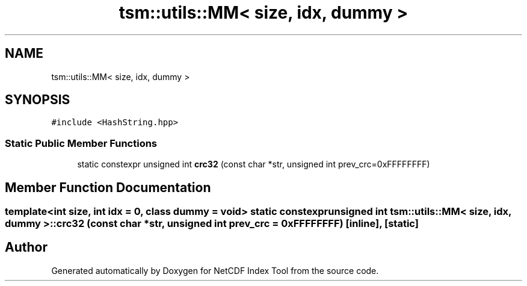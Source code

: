 .TH "tsm::utils::MM< size, idx, dummy >" 3 "Tue Feb 25 2020" "Version 1.0" "NetCDF Index Tool" \" -*- nroff -*-
.ad l
.nh
.SH NAME
tsm::utils::MM< size, idx, dummy >
.SH SYNOPSIS
.br
.PP
.PP
\fC#include <HashString\&.hpp>\fP
.SS "Static Public Member Functions"

.in +1c
.ti -1c
.RI "static constexpr unsigned int \fBcrc32\fP (const char *str, unsigned int prev_crc=0xFFFFFFFF)"
.br
.in -1c
.SH "Member Function Documentation"
.PP 
.SS "template<int size, int idx = 0, class dummy  = void> static constexpr unsigned int \fBtsm::utils::MM\fP< size, idx, dummy >::crc32 (const char * str, unsigned int prev_crc = \fC0xFFFFFFFF\fP)\fC [inline]\fP, \fC [static]\fP"


.SH "Author"
.PP 
Generated automatically by Doxygen for NetCDF Index Tool from the source code\&.
